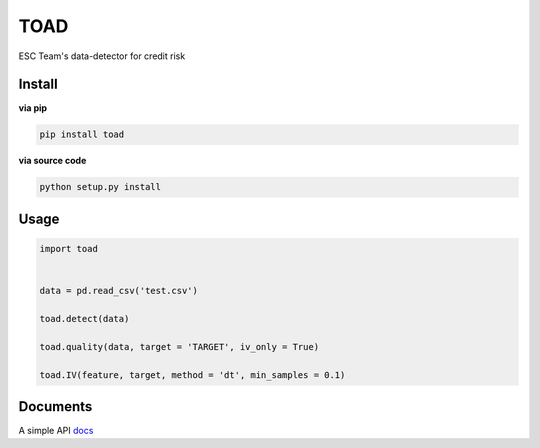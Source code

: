 TOAD
^^^^

.. image:: https://img.shields.io/pypi/v/toad.svg?style=flat-square
  :target: https://pypi.org/project/toad/
  :alt: Latest version on PyPi
.. image:: https://img.shields.io/pypi/pyversions/toad.svg?style=flat-square
  :target: https://pypi.org/project/toad/
  :alt: Supported Python versions
.. image:: https://img.shields.io/travis/Secbone/toad/master.svg?style=flat-square
  :target: https://travis-ci.org/Secbone/toad
  :alt: Travis-CI build status


ESC Team's data-detector for credit risk

Install
-------

**via pip**

.. code-block:: bash

    pip install toad


**via source code**

.. code-block:: bash

    python setup.py install


Usage
-----

.. code-block:: python

    import toad


    data = pd.read_csv('test.csv')

    toad.detect(data)

    toad.quality(data, target = 'TARGET', iv_only = True)

    toad.IV(feature, target, method = 'dt', min_samples = 0.1)


Documents
---------

A simple API `docs <docs/API.rst>`_
